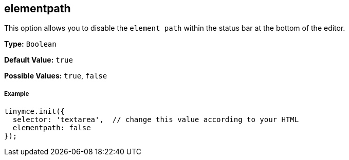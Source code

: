 == elementpath

This option allows you to disable the `element path` within the status bar at the bottom of the editor.

*Type:* `Boolean`

*Default Value:* `true`

*Possible Values:* `true`, `false`

===== Example

[source,js]
----
tinymce.init({
  selector: 'textarea',  // change this value according to your HTML
  elementpath: false
});
----
